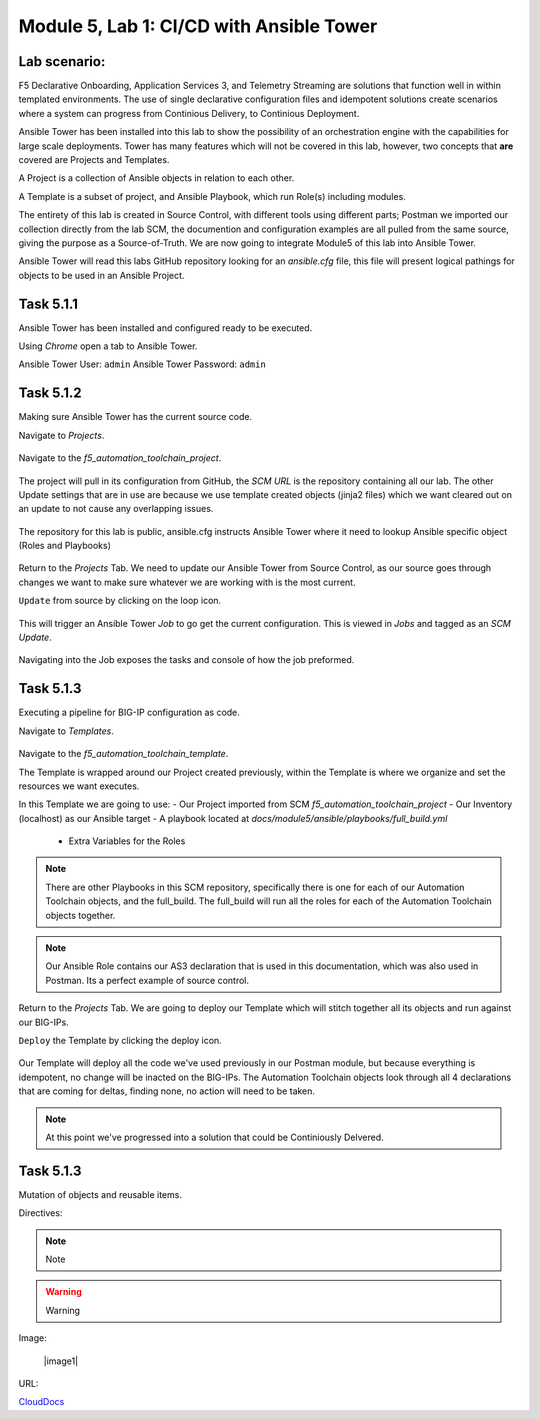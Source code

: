 Module |labmodule|\, Lab \ |labnum|\: CI/CD with Ansible Tower
==============================================================

Lab scenario:
~~~~~~~~~~~~~

F5 Declarative Onboarding, Application Services 3, and Telemetry Streaming are solutions that function well in within templated environments. The use of single declarative configuration files and idempotent solutions create scenarios where a system can progress from Continious Delivery, to Continious Deployment.

Ansible Tower has been installed into this lab to show the possibility of an orchestration engine with the capabilities for large scale deployments. Tower has many features which will not be covered in this lab, however, two concepts that **are** covered are Projects and Templates.

A Project is a collection of Ansible objects in relation to each other. 

A Template is a subset of project, and Ansible Playbook, which run Role(s) including modules.

The entirety of this lab is created in Source Control, with different tools using different parts; Postman we imported our collection directly from the lab SCM, the documention and configuration examples are all pulled from the same source, giving the purpose as a Source-of-Truth. We are now going to integrate Module5 of this lab into Ansible Tower.

Ansible Tower will read this labs GitHub repository looking for an `ansible.cfg` file, this file will present logical pathings for objects to be used in an Ansible Project.

Task |labmodule|\.\ |labnum|\.1
~~~~~~~~~~~~~~~~~~~~~~~~~~~~~~~

Ansible Tower has been installed and configured ready to be executed.

.. seealso:: Within the Postman Collection for this lab is the Ansible Tower configuration that was used. `Module 5 - CI/CD with Ansible Tower` was used to License and configure Tower objects.

  |image2|

Using `Chrome` open a tab to Ansible Tower.

Ansible Tower User: ``admin``
Ansible Tower Password: ``admin``

  |image3|

Task |labmodule|\.\ |labnum|\.2
~~~~~~~~~~~~~~~~~~~~~~~~~~~~~~~

Making sure Ansible Tower has the current source code.

.. note: Ansible Tower version is `Tower 3.4.2` Ansible Version is `Ansible 2.7.9`.

Navigate to `Projects`.

  |image4|

Navigate to the `f5_automation_toolchain_project`.

  |image5|

The project will pull in its configuration from GitHub, the `SCM URL` is the repository containing all our lab. The other Update settings that are in use are because we use template created objects (jinja2 files) which we want cleared out on an update to not cause any overlapping issues.

  |image6|

The repository for this lab is public, ansible.cfg instructs Ansible Tower where it need to lookup Ansible specific object (Roles and Playbooks)

  |image7|

Return to the `Projects` Tab. We need to update our Ansible Tower from Source Control, as our source goes through changes we want to make sure whatever we are working with is the most current.

``Update`` from source by clicking on the loop icon. 

  |image8|

This will trigger an Ansible Tower `Job` to go get the current configuration. This is viewed in `Jobs` and tagged as an `SCM Update`.

  |image9|

Navigating into the Job exposes the tasks and console of how the job preformed.

  |image10|

Task |labmodule|\.\ |labnum|\.3
~~~~~~~~~~~~~~~~~~~~~~~~~~~~~~~

Executing a pipeline for BIG-IP configuration as code.

Navigate to `Templates`.

  |image11|

Navigate to the `f5_automation_toolchain_template`.

The Template is wrapped around our Project created previously, within the Template is where we organize and set the resources we want executes.

In this Template we are going to use:
- Our Project imported from SCM `f5_automation_toolchain_project`
- Our Inventory (localhost) as our Ansible target
- A playbook located at `docs/module5/ansible/playbooks/full_build.yml`
  - Extra Variables for the Roles

  |image11|

.. codeblock:: yaml
    ---
    BIGIPadminUsername: "admin"
    BIGIPadminPassword: "admin"

    deviceName1: "10.1.1.8"
    deviceName2: "10.1.1.10"
    serviceName: "as3demo"
    servicePort: "80"
    forwarderName: "tsdemo"

.. Note:: There are other Playbooks in this SCM repository, specifically there is one for each of our Automation Toolchain objects, and the full_build. The full_build will run all the roles for each of the Automation Toolchain objects together.

.. Note:: Our Ansible Role contains our AS3 declaration that is used in this documentation, which was also used in Postman. Its a perfect example of source control.

Return to the `Projects` Tab. We are going to deploy our Template which will stitch together all its objects and run against our BIG-IPs.

``Deploy`` the Template by clicking the deploy icon.

  |image11|

Our Template will deploy all the code we've used previously in our Postman module, but because everything is idempotent, no change will be inacted on the BIG-IPs. The Automation Toolchain objects look through all 4 declarations that are coming for deltas, finding none, no action will need to be taken.

.. Note:: At this point we've progressed into a solution that could be Continiously Delvered. 

Task |labmodule|\.\ |labnum|\.3
~~~~~~~~~~~~~~~~~~~~~~~~~~~~~~~

Mutation of objects and reusable items.






Directives:

.. Note:: Note
.. Warning:: Warning
.. SeeAlso:: See Also

Image:

  |image1|

URL:

CloudDocs_

.. |labmodule| replace:: 5
.. |labnum| replace:: 1
.. |labdot| replace:: |labmodule|\ .\ |labnum|
.. |labund| replace:: |labmodule|\ _\ |labnum|
.. |labname| replace:: Lab\ |labdot|
.. |labnameund| replace:: Lab\ |labund|

.. |image2| image:: images/image2.png
.. |image3| image:: images/image3.png
.. |image4| image:: images/image4.png
.. |image5| image:: images/image5.png
.. |image6| image:: images/image6.png
.. |image7| image:: images/image7.png
.. |image8| image:: images/image8.png
.. |image9| image:: images/image9.png
.. |image10| image:: images/image10.png
.. |image11| image:: images/image11.png
.. |image12| image:: images/image12.png
.. |image13| image:: images/image13.png

.. _CloudDocs: https://clouddocs.f5.com
